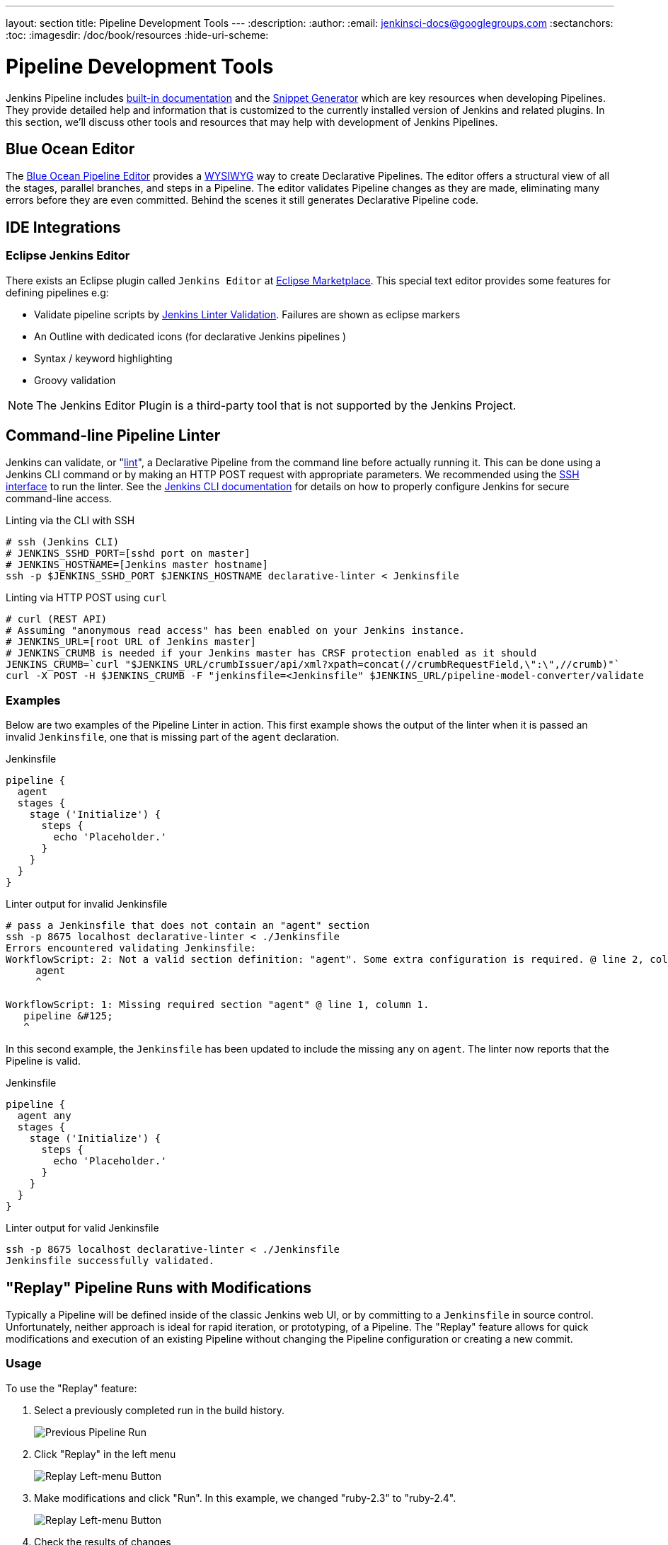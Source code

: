 ---
layout: section
title: Pipeline Development Tools
---
:description:
:author:
:email: jenkinsci-docs@googlegroups.com
:sectanchors:
:toc:
:imagesdir: /doc/book/resources
:hide-uri-scheme:

= Pipeline Development Tools

Jenkins Pipeline includes
<<getting-started#built-in-documentation, built-in documentation>> and the
<<getting-started#snippet-generator, Snippet Generator>> which are key resources
when developing Pipelines. They provide detailed help and information that is customized
to the currently installed version of Jenkins and related plugins.
In this section, we'll discuss other tools and resources
that may help with development of Jenkins Pipelines.


== Blue Ocean Editor

The
<<../blueocean/pipeline-editor#, Blue Ocean Pipeline Editor>> provides a
link:https://en.wikipedia.org/wiki/WYSIWYG[WYSIWYG]
way to create Declarative Pipelines. The editor offers a structural view of all the stages,
parallel branches, and steps in a Pipeline. The editor validates Pipeline changes as they are
made, eliminating many errors before they are even committed.  Behind the scenes
it still generates Declarative Pipeline code.

== IDE Integrations
=== Eclipse Jenkins Editor
There exists an Eclipse plugin called `Jenkins Editor` at https://marketplace.eclipse.org/content/jenkins-editor[Eclipse Marketplace].
This special text editor provides some features for defining pipelines e.g:

- Validate pipeline scripts by <<#linter,Jenkins Linter Validation>>. Failures are shown as eclipse markers
- An Outline with dedicated icons (for declarative Jenkins pipelines )
- Syntax / keyword highlighting
- Groovy validation

NOTE: The Jenkins Editor Plugin is a third-party tool that is not supported
by the Jenkins Project.

[[linter]]
== Command-line Pipeline Linter

Jenkins can validate, or
"link:https://en.wikipedia.org/wiki/Lint_(software)[lint]",
a Declarative Pipeline from the command line before actually running it.
This can be done using a Jenkins CLI command or by making an
HTTP POST
request with appropriate parameters.
We recommended using the
<<../managing/cli#ssh, SSH interface>>
to run the linter. See the <<../managing/cli#, Jenkins CLI documentation>> for details on how to properly configure
Jenkins for secure command-line access.

.Linting via the CLI with SSH
[source,bash]
----
# ssh (Jenkins CLI)
# JENKINS_SSHD_PORT=[sshd port on master]
# JENKINS_HOSTNAME=[Jenkins master hostname]
ssh -p $JENKINS_SSHD_PORT $JENKINS_HOSTNAME declarative-linter < Jenkinsfile
----

.Linting via HTTP POST using `curl`
[source,bash]
----
# curl (REST API)
# Assuming "anonymous read access" has been enabled on your Jenkins instance.
# JENKINS_URL=[root URL of Jenkins master]
# JENKINS_CRUMB is needed if your Jenkins master has CRSF protection enabled as it should
JENKINS_CRUMB=`curl "$JENKINS_URL/crumbIssuer/api/xml?xpath=concat(//crumbRequestField,\":\",//crumb)"`
curl -X POST -H $JENKINS_CRUMB -F "jenkinsfile=<Jenkinsfile" $JENKINS_URL/pipeline-model-converter/validate
----

=== Examples

Below are two examples of the Pipeline Linter in action.
This first example shows the output of the linter when it is passed
an invalid `Jenkinsfile`, one that is missing part of the `agent` declaration.

.Jenkinsfile
[source,groovy]
----
pipeline {
  agent
  stages {
    stage ('Initialize') {
      steps {
        echo 'Placeholder.'
      }
    }
  }
}
----

.Linter output for invalid Jenkinsfile
[source,bash]
----
# pass a Jenkinsfile that does not contain an "agent" section
ssh -p 8675 localhost declarative-linter < ./Jenkinsfile
Errors encountered validating Jenkinsfile:
WorkflowScript: 2: Not a valid section definition: "agent". Some extra configuration is required. @ line 2, column 3.
     agent
     ^

WorkflowScript: 1: Missing required section "agent" @ line 1, column 1.
   pipeline &#125;
   ^
----

In this second example, the `Jenkinsfile` has been updated to include the
missing `any` on `agent`.  The linter now reports that the Pipeline is valid.

.Jenkinsfile
[source,groovy]
----
pipeline {
  agent any
  stages {
    stage ('Initialize') {
      steps {
        echo 'Placeholder.'
      }
    }
  }
}
----

.Linter output for valid Jenkinsfile
[source,bash]
----
ssh -p 8675 localhost declarative-linter < ./Jenkinsfile
Jenkinsfile successfully validated.
----

[[replay]]
== "Replay" Pipeline Runs with Modifications

Typically a Pipeline will be defined inside of the classic Jenkins web UI,
or by committing to a `Jenkinsfile` in source control. Unfortunately,
neither approach is ideal for rapid iteration, or prototyping, of a Pipeline.
The "Replay" feature allows for quick modifications and execution of an existing
Pipeline without changing the Pipeline configuration or creating a new commit.

=== Usage

To use the "Replay" feature:

. Select a previously completed run in the build history.
+
image::pipeline/replay-previous-run.png[Previous Pipeline Run]
+
. Click "Replay" in the left menu
+
image::pipeline/replay-left-bar.png[Replay Left-menu Button]
+
. Make modifications and click "Run". In this example, we changed "ruby-2.3" to "ruby-2.4".
+
image::pipeline/replay-modified.png[Replay Left-menu Button]
+
. Check the results of changes

Once you are satisfied with the changes,
you can use Replay to view them again, copy them back to your Pipeline job
or `Jenkinsfile`, and then commit them using your usual engineering processes.

=== Features

* *Can be called multiple times on the same run* -
allows for easy parallel testing of different changes.
* *Can also be called on Pipeline runs that are still in-progress* -
As long as a Pipeline contained syntactically correct Groovy and was able to start,
it can be Replayed.
* *Referenced Shared Library code is also modifiable* - If a Pipeline run references a
<<shared-libraries#, Shared Library>>, the code from the shared library will
also be shown and modifiable as part of the Replay page.

=== Limitations

* *Pipeline runs with syntax errors cannot be replayed* -
meaning their code cannot be viewed and any changes made in them cannot be retrieved.
When using Replay for more significant modifications, save your changes
to a file or editor outside of Jenkins before running them.
See link:https://issues.jenkins-ci.org/browse/JENKINS-37589[JENKINS-37589]
* *Replayed Pipeline behavior may differ from runs started by other methods* -
For Pipelines that are not part of a Multi-branch Pipeline,
the commit information may differ for the original run and the Replayed run.
See link:https://issues.jenkins-ci.org/browse/JENKINS-36453[JENKINS-36453]


[[unit-test]]
== Pipeline Unit Testing Framework

NOTE: The Pipeline Unit Testing Framework is a third-party tool that is not supported
by the Jenkins Project.

The link:https://github.com/lesfurets/JenkinsPipelineUnit[Pipeline Unit Testing Framework]
allows you to
link:https://en.wikipedia.org/wiki/Unit_testing[unit test]
Pipelines and <<shared-libraries#, Shared Libraries>>
before running them in full. It provides a mock execution environment where real
Pipeline steps are replaced with mock objects that you can use to check for expected
behavior. New and rough around the edges, but promising.
The link:https://github.com/lesfurets/JenkinsPipelineUnit/blob/master/README.md[README]
for that project contains examples and usage instructions.
